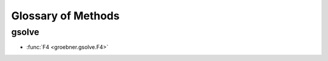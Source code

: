 .. _glossary:

================================================================================
Glossary of Methods
================================================================================

gsolve
--------------------------------------------------------------------------------

* :func:`F4 <groebner.gsolve.F4>`

